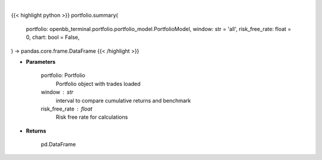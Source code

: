 .. role:: python(code)
    :language: python
    :class: highlight

|

.. raw:: html

    <h3>
    > Getting data
    </h3>

{{< highlight python >}}
portfolio.summary(
    portfolio: openbb_terminal.portfolio.portfolio_model.PortfolioModel,
    window: str = 'all',
    risk_free_rate: float = 0,
    chart: bool = False,
) -> pandas.core.frame.DataFrame
{{< /highlight >}}

.. raw:: html

    <p>
    Get summary portfolio and benchmark returns
    </p>

* **Parameters**

    portfolio: Portfolio
        Portfolio object with trades loaded
    window : str
        interval to compare cumulative returns and benchmark
    risk_free_rate : float
        Risk free rate for calculations

* **Returns**

    pd.DataFrame
